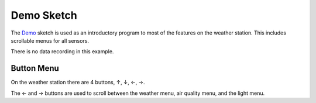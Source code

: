 .. Copyright 2024 Destination SPACE Inc.
   Licensed under the Apache License, Version 2.0 (the "License");
   you may not use this file except in compliance with the License.
   You may obtain a copy of the License at

      http://www.apache.org/licenses/LICENSE-2.0

   Unless required by applicable law or agreed to in writing, software
   distributed under the License is distributed on an "AS IS" BASIS,
   WITHOUT WARRANTIES OR CONDITIONS OF ANY KIND, either express or implied.
   See the License for the specific language governing permissions and
   limitations under the License.

.. _demo-sketch:

Demo Sketch
===========

The `Demo <https://gitlab.com/Destination-SPACE/ds-weather-station-v4.5/-/blob/main/software/Demo/Demo.ino>`_ sketch is used as an introductory program to most of the features on the weather station. This includes scrollable menus for all sensors.

There is no data recording in this example.

Button Menu
-----------

On the weather station there are 4 buttons, ↑, ↓, ←, →.

The ← and → buttons are used to scroll between the weather menu, air quality menu, and the light menu.